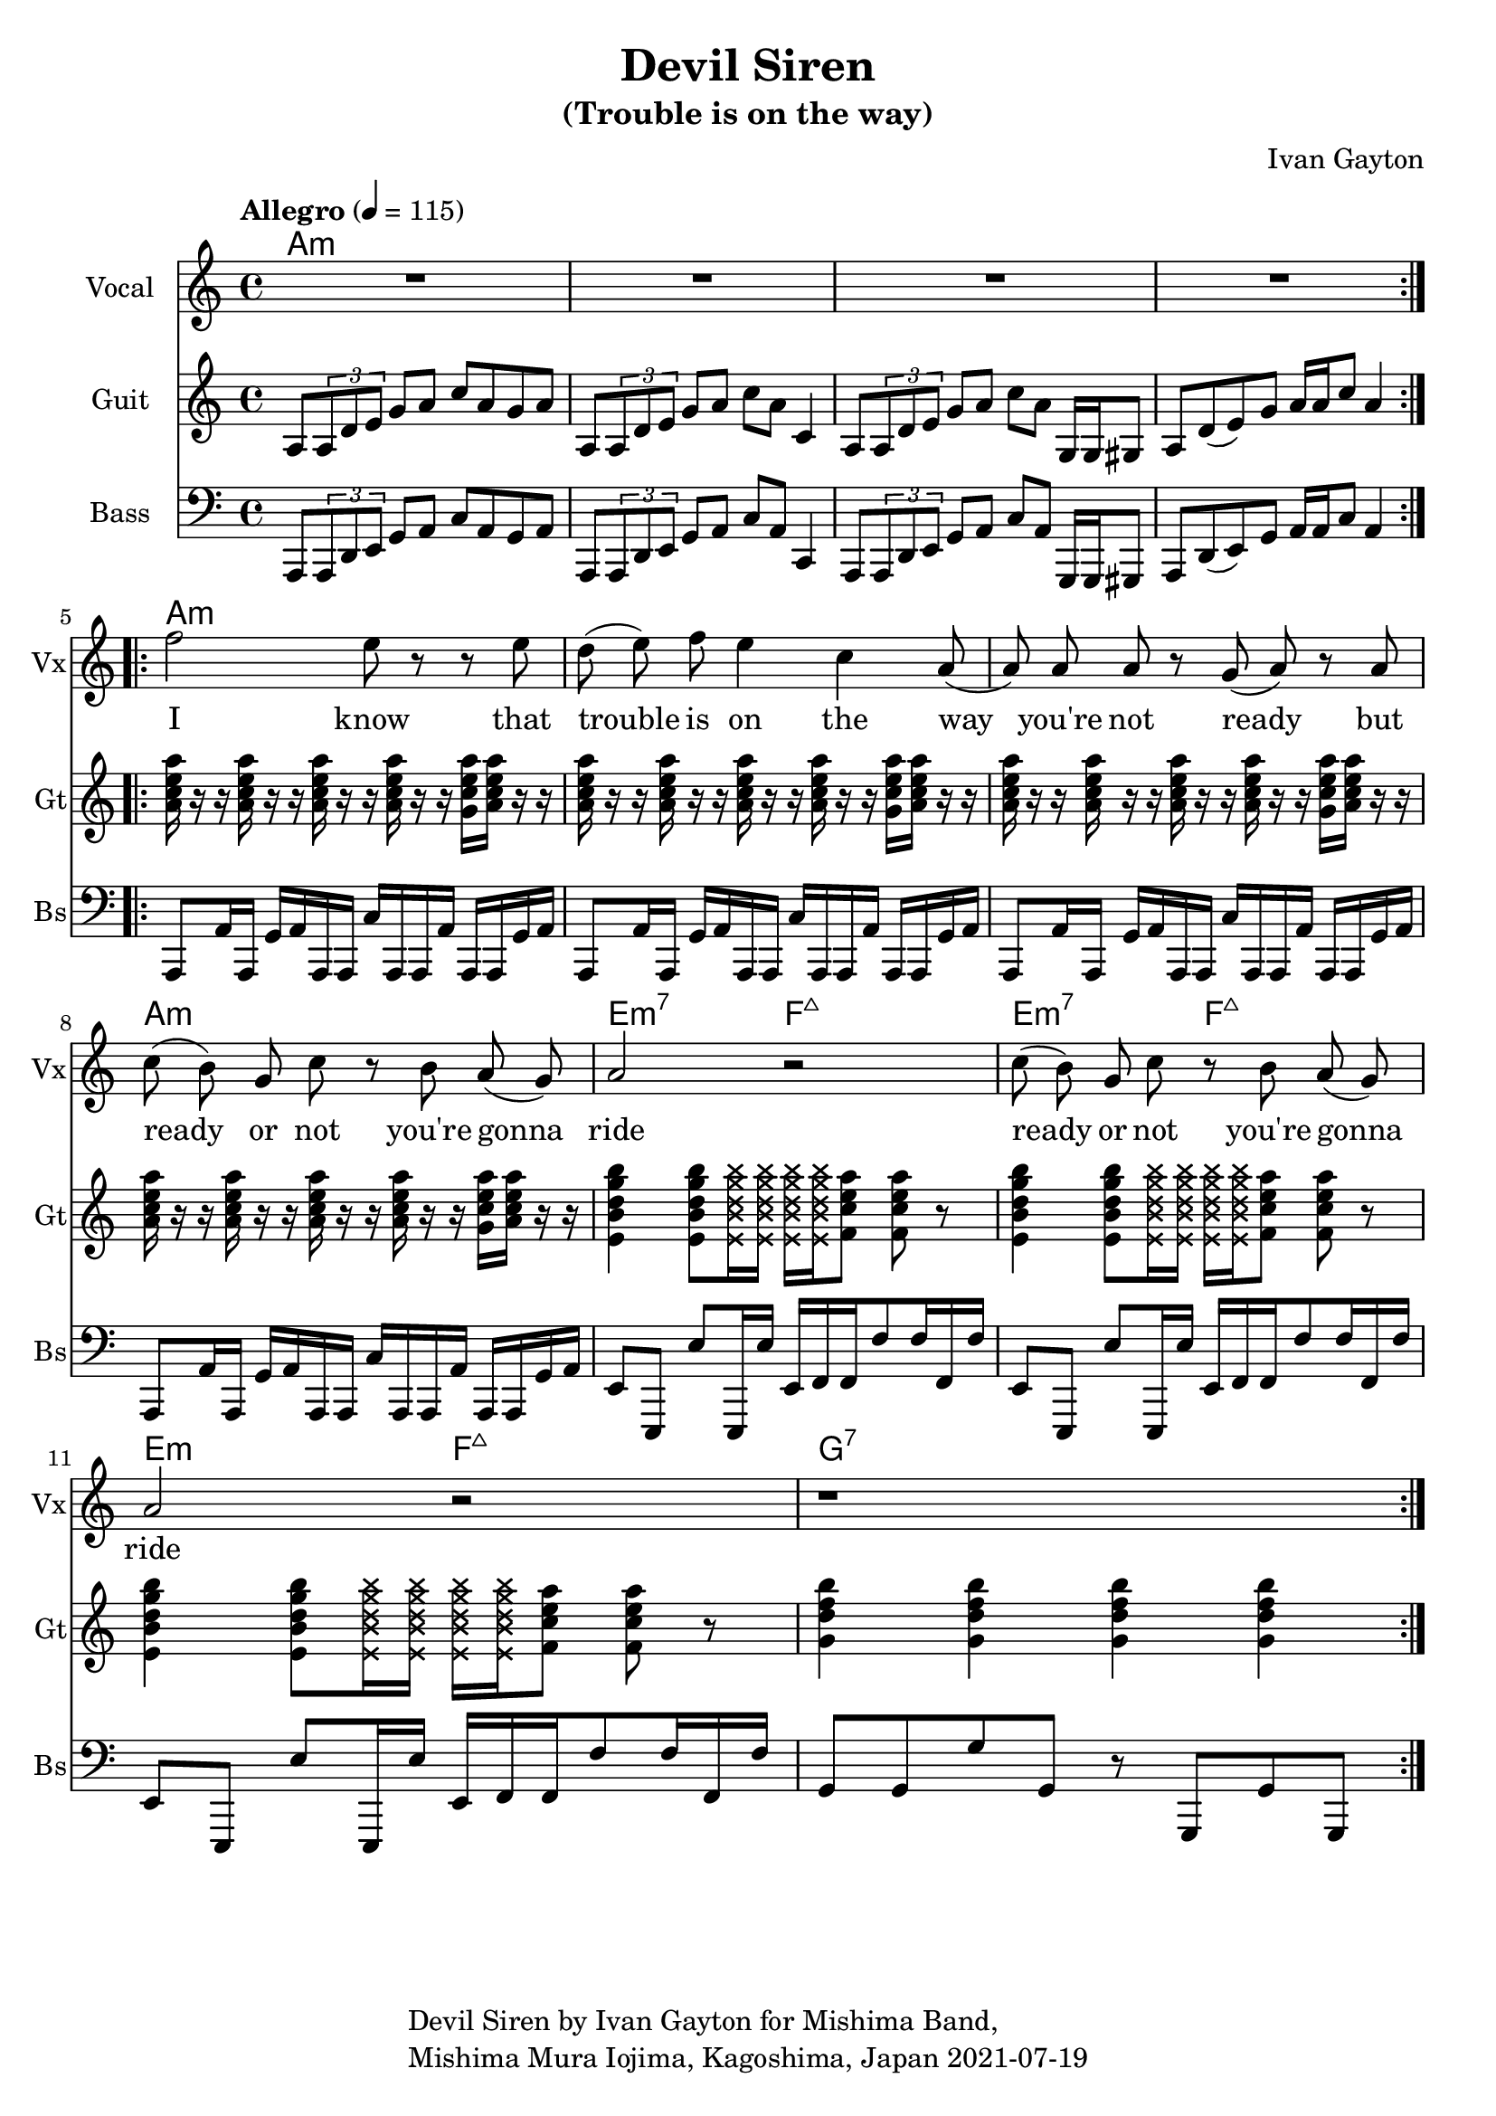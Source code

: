\version "2.18.2"

\header {
  title = "Devil Siren"
  subtitle = "(Trouble is on the way)"
  composer = "Ivan Gayton"
  tagline = \markup {
    \column {
      "Devil Siren by Ivan Gayton for Mishima Band,"
      "Mishima Mura Iojima, Kagoshima, Japan 2021-07-19"
    }
  }
}

vocal_melody = \relative c' {
  \clef treble
  \key a \minor
  \time 4/4
  f'2 e8 r r e| d( e) f e4 c a8( | a)  a a r g( a) r a
  c8( b) g c r b a( g) | a2 r |
  c8( b) g c r b a( g) | a2 r |
  r1 |
}

% Guitar
line = {
  a8 \tuplet 3/1 { a d e } g a c a g a
  a,8 \tuplet 3/1 { a d e } g a c a c,4
  a8 \tuplet 3/1 { a d e } g a c a g,16 g gis8
  a d8( e) g a16 a c8 a4 
}
guitar_line = \relative c' {
  \clef treble
  \key a \minor
  \time 4/4
  \tempo "Allegro" 4 = 115
  \line
}
intro_chords = \chordmode {
  a1:m a:m a:m a:m
}
guitar_comp = \chordmode {
  a1:m a:m a:m a:m e2:m7 f:7+ e:m7 f:7+ e:m f:7+ g1:7
}
funkstrum = {
  < a c e a >16 r r < a c e a > r r < a c e a > r r < a c e a > r r < g c e a > < a c e a > r r
}
funkclimb = {
  < e b' d g b >4 < e b' d g b >8 \deadNotesOn < e b' d g b >16 < e b' d g b > 
  < e b' d g b > < e b' d g b > \deadNotesOff  < f c' e a >8 < f c' e a > r
}
guitar_rythm = \relative c'' {
  \funkstrum \funkstrum \funkstrum \funkstrum
  \funkclimb \funkclimb \funkclimb
  < g d' f b >4 < g d' f b > < g d' f b > < g d' f b >
}

% Bass
aslap = {
  a,8 a'16 a, g' a a, a c' a, a a' a, a g' a
}
eslap = \relative c {
  e,8 e, e'' e,,16 e'' e, f f f'8 f16 f, f'
}
bass_intro = \relative c, {
  \clef bass
  \key a \minor
  \time 4/4
  \line
}
bass_line = \relative c {
  \clef bass
  \key a \minor
  \time 4/4
  \aslap \aslap \aslap \aslap
  \eslap \eslap \eslap
  g8 g g' g, r g, g' g,
}

text = \lyricmode {
  I know that trouble is on the way 
  you're not ready but
  ready or not you're gonna ride
  ready or not you're gonna ride
}

\score {
  <<
    \new ChordNames {
      \set chordChanges = ##t % if no change, don't show
      { \intro_chords \guitar_comp }
    }
    \new Staff \with {
      instrumentName = "Vocal" shortInstrumentName = "Vx"
    } <<
      \set Staff.explicitClefVisibility = #'#(#f #t #t)
      \new Voice = "vox" { \autoBeamOff R1*4 \repeat volta 2 { \vocal_melody } \break }
      \new Lyrics \lyricsto "vox" { \text }
    >>
    \new Staff \with {
      instrumentName = "Guit" shortInstrumentName = "Gt"
    } <<
      \new Voice = "guit" { \autoBeamOn \repeat volta 2 {\guitar_line } \break \guitar_rythm }
    >>
    \new Staff \with {
      instrumentName = "Bass" shortInstrumentName = "Bs"
    } <<
      \new Voice = "bass" { \autoBeamOn \bass_intro \bass_line }
    >> 
  >>
  \layout { 
    \context { \Staff \RemoveEmptyStaves }
    \override Score.TimeSignature.break-visibility = #all-invisible
  }
  \midi { }
}


